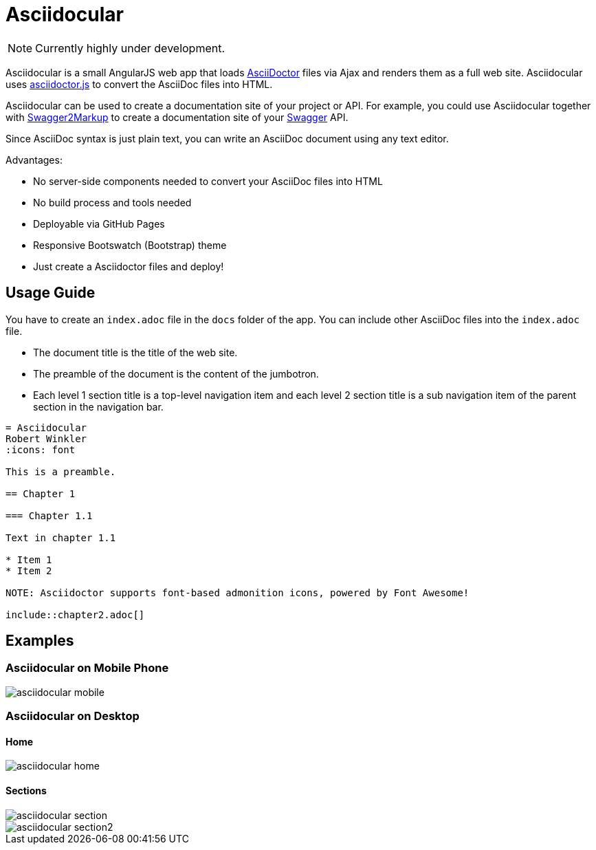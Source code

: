 = Asciidocular
:icons: font
:hardbreaks:

NOTE: Currently highly under development.

Asciidocular is a small AngularJS web app that loads http://asciidoctor.org/[AsciiDoctor] files via Ajax and renders them as a full web site. Asciidocular uses https://github.com/asciidoctor/asciidoctor.js[asciidoctor.js] to convert the AsciiDoc files into HTML.

Asciidocular can be used to create a documentation site of your project or API. For example, you could use Asciidocular together with https://github.com/Swagger2Markup/swagger2markup[Swagger2Markup] to create a documentation site of your http://swagger.io[Swagger] API.

Since AsciiDoc syntax is just plain text, you can write an AsciiDoc document using any text editor.

Advantages:

* No server-side components needed to convert your AsciiDoc files into HTML
* No build process and tools needed
* Deployable via GitHub Pages
* Responsive Bootswatch (Bootstrap) theme
* Just create a Asciidoctor files and deploy!

== Usage Guide

You have to create an `index.adoc` file in the `docs` folder of the app. You can include other AsciiDoc files into the `index.adoc` file.

* The document title is the title of the web site.
* The preamble of the document is the content of the jumbotron.
* Each level 1 section title is a top-level navigation item and each level 2 section title is a sub navigation item of the parent section in the navigation bar.


----
= Asciidocular
Robert Winkler
:icons: font

This is a preamble.

== Chapter 1

=== Chapter 1.1

Text in chapter 1.1

* Item 1
* Item 2

NOTE: Asciidoctor supports font-based admonition icons, powered by Font Awesome!

\include::chapter2.adoc[]
----

== Examples

=== Asciidocular on Mobile Phone
image::images/asciidocular_mobile.png[]

=== Asciidocular on Desktop
==== Home
image::images/asciidocular_home.png[]

==== Sections
image::images/asciidocular_section.png[]

image::images/asciidocular_section2.png[]
